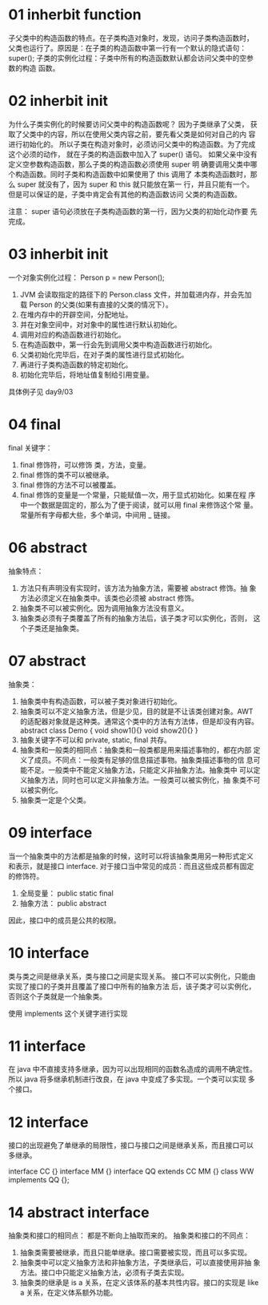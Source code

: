 * 01 inherbit function
子父类中的构造函数的特点。在子类构造对象时，发现，访问子类构造函数时，
父类也运行了。原因是：在子类的构造函数中第一行有一个默认的隐式语句：
super();
子类的实例化过程：子类中所有的构造函数默认都会访问父类中的空参数的构造
函数。

* 02 inherbit init
为什么子类实例化的时候要访问父类中的构造函数呢？ 因为子类继承了父类，
获取了父类中的内容，所以在使用父类内容之前，要先看父类是如何对自己的内
容进行初始化的。
所以子类在构造对象时，必须访问父类中的构造函数。为了完成这个必须的动作，
就在子类的构造函数中加入了 super() 语句。
如果父亲中没有定义空参数构造函数，那么子类的构造函数必须使用 super 明
确要调用父类中哪个构造函数。同时子类和构造函数中如果使用了 this 调用了
本类构造函数时，那么 super 就没有了，因为 super 和 this 就只能放在第一
行，并且只能有一个。但是可以保证的是，子类中肯定会有其他的构造函数访问
父类的构造函数。

注意： super 语句必须放在子类构造函数的第一行，因为父类的初始化动作要
先完成。

* 03 inherbit init
一个对象实例化过程： Person p = new Person();
1. JVM 会读取指定的路径下的 Person.class 文件，并加载进内存，并会先加
   载 Person 的父类(如果有直接的父类的情况下）。
2. 在堆内存中的开辟空间，分配地址。
3. 并在对象空间中，对对象中的属性进行默认初始化。
4. 调用对应的构造函数进行初始化。
5. 在构造函数中，第一行会先到调用父类中构造函数进行初始化。
6. 父类初始化完毕后，在对子类的属性进行显式初始化。
7. 再进行子类构造函数的特定初始化。
8. 初始化完毕后，将地址值复制给引用变量。

具体例子见 day9/03

* 04 final
final 关键字：
1. final 修饰符，可以修饰 类，方法，变量。
2. final 修饰的类不可以被继承。
3. final 修饰的方法不可以被覆盖。
4. final 修饰的变量是一个常量，只能赋值一次，用于显式初始化。如果在程
   序中一个数据是固定的，那么为了便于阅读，就可以用 final 来修饰这个常
   量。常量所有字母都大些，多个单词，中间用 _ 链接。

* 06 abstract
抽象特点：
1. 方法只有声明没有实现时，该方法为抽象方法，需要被 abstract 修饰。抽
   象方法必须定义在抽象类中。该类也必须被 abstract 修饰。
2. 抽象类不可以被实例化。因为调用抽象方法没有意义。
3. 抽象类必须有子类覆盖了所有的抽象方法后，该子类才可以实例化，否则，
   这个子类还是抽象类。

* 07 abstract
抽象类：
1. 抽象类中有构造函数，可以被子类对象进行初始化。
2. 抽象类可以不定义抽象方法，但是少见，目的就是不让该类创建对象。AWT
   的适配器对象就是这种类。通常这个类中的方法有方法体，但是却没有内容。
   abstract class Demo {
   	void show1(){}
   	void show2(){}
   }
3. 抽象关键字不可以和 private, static, final 共存。
4. 抽象类和一般类的相同点：抽象类和一般类都是用来描述事物的，都在内部
   定义了成员。不同点：一般类有足够的信息描述事物。抽象类描述事物的信
   息可能不足。一般类中不能定义抽象方法，只能定义非抽象方法。抽象类中
   可以定义抽象方法，同时也可以定义非抽象方法。一般类可以被实例化，抽
   象类不可以被实例化。
5. 抽象类一定是个父类。

* 09 interface
当一个抽象类中的方法都是抽象的时候，这时可以将该抽象类用另一种形式定义
和表示，就是接口 interface.
对于接口当中常见的成员：而且这些成员都有固定的修饰符。
1. 全局变量： public static final
2. 抽象方法： public abstract

因此，接口中的成员是公共的权限。

* 10 interface 
类与类之间是继承关系，类与接口之间是实现关系。
接口不可以实例化，只能由实现了接口的子类并且覆盖了接口中所有的抽象方法
后，该子类才可以实例化，否则这个子类就是一个抽象类。

使用 implements 这个关键字进行实现

* 11 interface
在 java 中不直接支持多继承，因为可以出现相同的函数名造成的调用不确定性。
所以 java 将多继承机制进行改良，在 java 中变成了多实现。一个类可以实现
多个接口。

* 12 interface
接口的出现避免了单继承的局限性，接口与接口之间是继承关系，而且接口可以
多继承。

interface CC {}
interface MM {}
interface QQ extends CC MM {}
class WW implements QQ {};

* 14 abstract interface
抽象类和接口的相同点： 都是不断向上抽取而来的。
抽象类和接口的不同点：
1. 抽象类需要被继承，而且只能单继承。接口需要被实现，而且可以多实现。
2. 抽象类中可以定义抽象方法和非抽象方法，子类继承后，可以直接使用非抽
   象方法。接口中只能定义抽象方法，必须有子类去实现。
3. 抽象类的继承是 is a 关系，在定义该体系的基本共性内容。接口的实现是
   like a 关系，在定义体系额外功能。


